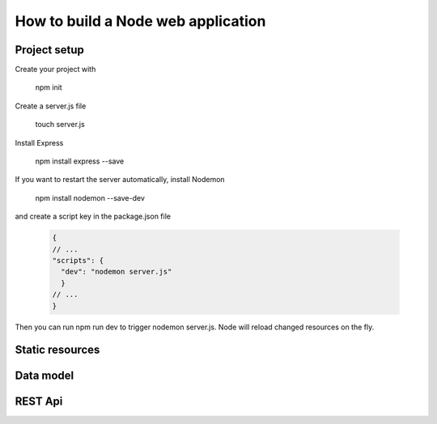 How to build a Node web application
########

Project setup
*****
Create your project with 

  npm init

Create a server.js file

  touch server.js
 
Install Express
  
  npm install express --save
  
If you want to restart the server automatically, install Nodemon

  npm install nodemon --save-dev
  
and create a script key in the package.json file
  
  .. code-block:: ini
  
    {
    // ...
    "scripts": {
      "dev": "nodemon server.js"
      }
    // ...
    }
  
Then you can run npm run dev to trigger nodemon server.js. Node will reload changed resources on the fly.

Static resources
*****

Data model
*****

REST Api
*****
